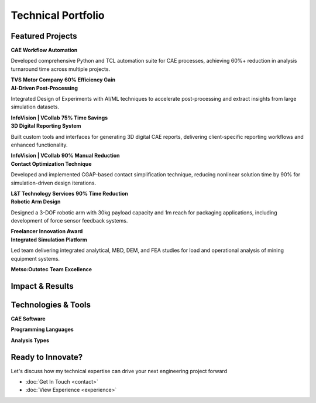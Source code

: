 Technical Portfolio
===================

.. raw:: html

    <style>
        .portfolio-grid {
            display: grid;
            grid-template-columns: repeat(auto-fit, minmax(350px, 1fr));
            gap: 2rem;
            margin: 2rem 0;
        }
        
        .project-card {
            background: white;
            border-radius: 1rem;
            padding: 2rem;
            box-shadow: 0 4px 6px rgba(0, 0, 0, 0.1);
            border-left: 4px solid #1a2332;
            transition: all 0.3s ease;
            position: relative;
            overflow: hidden;
        }
        
        .project-card::before {
            content: '';
            position: absolute;
            top: 0;
            left: 0;
            right: 0;
            height: 4px;
            background: linear-gradient(90deg, #1a2332, #64748b);
        }
        
        .project-card:hover {
            transform: translateY(-8px);
            box-shadow: 0 20px 40px rgba(0, 0, 0, 0.15);
        }
        
        .project-icon {
            width: 4rem;
            height: 4rem;
            background: #f1f5f9;
            border-radius: 0.5rem;
            display: flex;
            align-items: center;
            justify-content: center;
            margin-bottom: 1rem;
            font-size: 1.5rem;
        }
        
        .tech-badges {
            display: flex;
            flex-wrap: wrap;
            gap: 0.5rem;
            margin: 1rem 0;
        }
        
        .tech-badge {
            background: linear-gradient(135deg, #1a2332, #64748b);
            color: white;
            padding: 0.25rem 0.75rem;
            border-radius: 1rem;
            font-size: 0.75rem;
            font-weight: 500;
        }
        
        .project-footer {
            display: flex;
            justify-content: space-between;
            align-items: center;
            margin-top: 1rem;
            padding-top: 1rem;
            border-top: 1px solid #f1f5f9;
        }
        
        .impact-metrics {
            display: grid;
            grid-template-columns: repeat(auto-fit, minmax(200px, 1fr));
            gap: 2rem;
            margin: 3rem 0;
        }
        
        .metric-card {
            background: white;
            padding: 2rem;
            border-radius: 1rem;
            box-shadow: 0 4px 6px rgba(0, 0, 0, 0.1);
            text-align: center;
            border-left: 4px solid #1a2332;
            transition: all 0.3s ease;
        }
        
        .metric-card:hover {
            transform: translateY(-4px);
            box-shadow: 0 12px 24px rgba(0, 0, 0, 0.15);
        }
        
        .metric-number {
            font-size: 3rem;
            font-weight: 700;
            color: #1a2332;
            margin-bottom: 0.5rem;
        }
        
        .metric-label {
            color: #64748b;
            font-weight: 600;
            margin-bottom: 0.5rem;
        }
        
        .metric-description {
            color: #6b7280;
            font-size: 0.875rem;
        }
        
        .tech-categories {
            display: grid;
            grid-template-columns: repeat(auto-fit, minmax(300px, 1fr));
            gap: 2rem;
            margin: 3rem 0;
        }
        
        .tech-category {
            background: white;
            padding: 2rem;
            border-radius: 1rem;
            box-shadow: 0 4px 6px rgba(0, 0, 0, 0.1);
            border-left: 4px solid #1a2332;
            transition: all 0.3s ease;
        }
        
        .tech-category:hover {
            transform: translateY(-4px);
            box-shadow: 0 12px 24px rgba(0, 0, 0, 0.15);
        }
        
        .tech-grid {
            display: grid;
            grid-template-columns: repeat(2, 1fr);
            gap: 1rem;
            margin-top: 1rem;
        }
        
        .tech-item {
            display: flex;
            flex-direction: column;
            align-items: center;
            text-align: center;
            padding: 1rem;
            background: #f8fafc;
            border-radius: 0.5rem;
        }
        
        .tech-icon {
            width: 3rem;
            height: 3rem;
            background: #e2e8f0;
            border-radius: 0.5rem;
            display: flex;
            align-items: center;
            justify-content: center;
            margin-bottom: 0.5rem;
            font-weight: bold;
            font-size: 0.875rem;
        }
        
        .tech-name {
            font-weight: 600;
            margin-bottom: 0.25rem;
        }
        
        .tech-level {
            font-size: 0.75rem;
            padding: 0.25rem 0.5rem;
            border-radius: 1rem;
            font-weight: 600;
        }
        
        .level-expert {
            background: #dcfce7;
            color: #166534;
        }
        
        .level-advanced {
            background: #dbeafe;
            color: #1e40af;
        }
        
        .level-intermediate {
            background: #fef3c7;
            color: #92400e;
        }
        
        @media (max-width: 768px) {
            .portfolio-grid {
                grid-template-columns: 1fr;
            }
            
            .tech-grid {
                grid-template-columns: 1fr;
            }
            
            .impact-metrics {
                grid-template-columns: repeat(2, 1fr);
            }
        }
        
        @media (max-width: 480px) {
            .impact-metrics {
                grid-template-columns: 1fr;
            }
        }
    </style>

Featured Projects
-----------------

.. container:: portfolio-grid

    .. container:: project-card

        .. container:: project-icon
            ⚙️

        **CAE Workflow Automation**
        
        Developed comprehensive Python and TCL automation suite for CAE processes, achieving 60%+ reduction 
        in analysis turnaround time across multiple projects.
        
        .. container:: tech-badges

            .. container:: tech-badge Python
            .. container:: tech-badge TCL
            .. container:: tech-badge ANSYS
            .. container:: tech-badge HyperMesh

        .. container:: project-footer

            **TVS Motor Company**
            **60% Efficiency Gain**

    .. container:: project-card

        .. container:: project-icon
            🤖

        **AI-Driven Post-Processing**
        
        Integrated Design of Experiments with AI/ML techniques to accelerate post-processing and extract 
        insights from large simulation datasets.
        
        .. container:: tech-badges

            .. container:: tech-badge Python
            .. container:: tech-badge Machine Learning
            .. container:: tech-badge DoE
            .. container:: tech-badge VCollab APIs

        .. container:: project-footer

            **InfoVision | VCollab**
            **75% Time Savings**

    .. container:: project-card

        .. container:: project-icon
            📊

        **3D Digital Reporting System**
        
        Built custom tools and interfaces for generating 3D digital CAE reports, delivering client-specific 
        reporting workflows and enhanced functionality.
        
        .. container:: tech-badges

            .. container:: tech-badge Python
            .. container:: tech-badge 3D Visualization
            .. container:: tech-badge API Integration
            .. container:: tech-badge Web Development

        .. container:: project-footer

            **InfoVision | VCollab**
            **90% Manual Reduction**

    .. container:: project-card

        .. container:: project-icon
            🔧

        **Contact Optimization Technique**
        
        Developed and implemented CGAP-based contact simplification technique, reducing nonlinear solution 
        time by 90% for simulation-driven design iterations.
        
        .. container:: tech-badges

            .. container:: tech-badge ANSYS
            .. container:: tech-badge CGAP
            .. container:: tech-badge Nonlinear Analysis
            .. container:: tech-badge Optimization

        .. container:: project-footer

            **L&T Technology Services**
            **90% Time Reduction**

    .. container:: project-card

        .. container:: project-icon
            🦾

        **Robotic Arm Design**
        
        Designed a 3-DOF robotic arm with 30kg payload capacity and 1m reach for packaging applications, 
        including development of force sensor feedback systems.
        
        .. container:: tech-badges

            .. container:: tech-badge Mechanical Design
            .. container:: tech-badge Strain Gauges
            .. container:: tech-badge Control Systems
            .. container:: tech-badge Robotics

        .. container:: project-footer

            **Freelancer**
            **Innovation Award**

    .. container:: project-card

        .. container:: project-icon
            🏗️

        **Integrated Simulation Platform**
        
        Led team delivering integrated analytical, MBD, DEM, and FEA studies for load and operational 
        analysis of mining equipment systems.
        
        .. container:: tech-badges

            .. container:: tech-badge Team Leadership
            .. container:: tech-badge MBD
            .. container:: tech-badge DEM
            .. container:: tech-badge FEA

        .. container:: project-footer

            **Metso:Outotec**
            **Team Excellence**

Impact & Results
----------------

.. container:: impact-metrics

    .. container:: metric-card

        .. container:: metric-number
            60%

        .. container:: metric-label
            Process Efficiency

        .. container:: metric-description
            Average improvement across automation projects

    .. container:: metric-card

        .. container:: metric-number
            90%

        .. container:: metric-label
            Time Reduction

        .. container:: metric-description
            Nonlinear solution optimization

    .. container:: metric-card

        .. container:: metric-number
            75%

        .. container:: metric-label
            Manual Effort Saved

        .. container:: metric-description
            Post-processing automation

    .. container:: metric-card

        .. container:: metric-number
            4

        .. container:: metric-label
            Teams Led

        .. container:: metric-description
            Cross-functional engineering teams

Technologies & Tools
--------------------

.. container:: tech-categories

    .. container:: tech-category

        **CAE Software**

        .. container:: tech-grid

            .. container:: tech-item

                .. container:: tech-icon
                    **ANSYS**

                .. container:: tech-name ANSYS
                .. container:: tech-level level-expert Expert

            .. container:: tech-item

                .. container:: tech-icon
                    **HM**

                .. container:: tech-name HyperMesh
                .. container:: tech-level level-advanced Advanced

            .. container:: tech-item

                .. container:: tech-icon
                    **ABQ**

                .. container:: tech-name ABAQUS
                .. container:: tech-level level-advanced Advanced

            .. container:: tech-item

                .. container:: tech-icon
                    **NAS**

                .. container:: tech-name NASTRAN
                .. container:: tech-level level-intermediate Intermediate

    .. container:: tech-category

        **Programming Languages**

        .. container:: tech-grid

            .. container:: tech-item

                .. container:: tech-icon
                    **PY**

                .. container:: tech-name Python
                .. container:: tech-level level-expert Expert

            .. container:: tech-item

                .. container:: tech-icon
                    **TCL**

                .. container:: tech-name TCL
                .. container:: tech-level level-advanced Advanced

            .. container:: tech-item

                .. container:: tech-icon
                    **MAT**

                .. container:: tech-name MATLAB
                .. container:: tech-level level-intermediate Intermediate

            .. container:: tech-item

                .. container:: tech-icon
                    **C++**

                .. container:: tech-name C++
                .. container:: tech-level level-intermediate Intermediate

    .. container:: tech-category

        **Analysis Types**

        .. container:: tech-grid

            .. container:: tech-item

                .. container:: tech-icon
                    **FEA**

                .. container:: tech-name Structural FEA
                .. container:: tech-level level-expert Expert

            .. container:: tech-item

                .. container:: tech-icon
                    **MBD**

                .. container:: tech-name MBD
                .. container:: tech-level level-advanced Advanced

            .. container:: tech-item

                .. container:: tech-icon
                    **DEM**

                .. container:: tech-name DEM
                .. container:: tech-level level-advanced Advanced

            .. container:: tech-item

                .. container:: tech-icon
                    **FAT**

                .. container:: tech-name Fatigue Analysis
                .. container:: tech-level level-advanced Advanced

Ready to Innovate?
------------------

Let's discuss how my technical expertise can drive your next engineering project forward

* :doc:`Get In Touch <contact>`
* :doc:`View Experience <experience>`

.. raw:: html

    <script>
        // Add animation effects
        document.addEventListener('DOMContentLoaded', function() {
            // Animate project cards on scroll
            const observer = new IntersectionObserver((entries) => {
                entries.forEach(entry => {
                    if (entry.isIntersecting) {
                        entry.target.style.opacity = '1';
                        entry.target.style.transform = 'translateY(0)';
                    }
                });
            }, { threshold: 0.1 });
            
            document.querySelectorAll('.project-card, .metric-card, .tech-category').forEach(item => {
                item.style.opacity = '0';
                item.style.transform = 'translateY(20px)';
                item.style.transition = 'opacity 0.6s ease, transform 0.6s ease';
                observer.observe(item);
            });
            
            // Animate metric numbers
            const animateNumbers = () => {
                const numbers = document.querySelectorAll('.metric-number');
                numbers.forEach(number => {
                    const finalValue = number.textContent;
                    if (finalValue.includes('%')) {
                        const numValue = parseInt(finalValue);
                        let currentValue = 0;
                        const increment = numValue / 50;
                        const timer = setInterval(() => {
                            currentValue += increment;
                            if (currentValue >= numValue) {
                                currentValue = numValue;
                                clearInterval(timer);
                            }
                            number.textContent = Math.floor(currentValue) + '%';
                        }, 50);
                    }
                });
            };
            
            // Trigger number animation when metrics section is visible
            const metricsObserver = new IntersectionObserver((entries) => {
                entries.forEach(entry => {
                    if (entry.isIntersecting) {
                        animateNumbers();
                        metricsObserver.unobserve(entry.target);
                    }
                });
            }, { threshold: 0.5 });
            
            const metricsSection = document.querySelector('.impact-metrics');
            if (metricsSection) {
                metricsObserver.observe(metricsSection);
            }
        });
    </script>